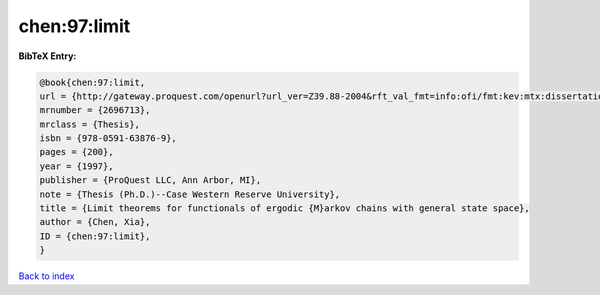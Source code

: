 chen:97:limit
=============

.. :cite:t:`chen:97:limit`

.. bibliography:: ../../All.bib

**BibTeX Entry:**

.. code-block:: bibtex

   @book{chen:97:limit,
   url = {http://gateway.proquest.com/openurl?url_ver=Z39.88-2004&rft_val_fmt=info:ofi/fmt:kev:mtx:dissertation&res_dat=xri:pqdiss&rft_dat=xri:pqdiss:9813015},
   mrnumber = {2696713},
   mrclass = {Thesis},
   isbn = {978-0591-63876-9},
   pages = {200},
   year = {1997},
   publisher = {ProQuest LLC, Ann Arbor, MI},
   note = {Thesis (Ph.D.)--Case Western Reserve University},
   title = {Limit theorems for functionals of ergodic {M}arkov chains with general state space},
   author = {Chen, Xia},
   ID = {chen:97:limit},
   }

`Back to index <../index>`_

